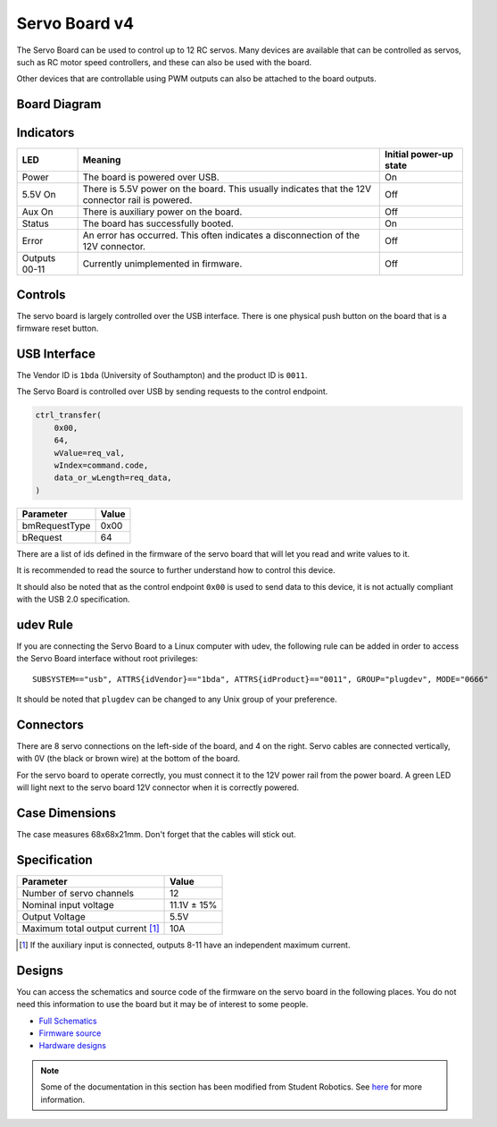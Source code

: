 Servo Board v4
==============

.. figure:: img/sbv4.png
   :alt: The SRv4 Servo Board
   :align: center

The Servo Board can be used to control up to 12 RC servos.
Many devices are available that can be controlled as servos, such as RC motor speed controllers, and these can also be used with the board.

Other devices that are controllable using PWM outputs can also be attached to the board outputs.

Board Diagram
-------------

.. figure:: img/sbv4_diagram.png
   :alt: Diagram of the SRv4 Servo Board
   :align: center

Indicators
----------

+---------------+--------------------------------------------------------------------------------------------------+------------------------+
| LED           | Meaning                                                                                          | Initial power-up state |
+===============+==================================================================================================+========================+
| Power         | The board is powered over USB.                                                                   | On                     |
+---------------+--------------------------------------------------------------------------------------------------+------------------------+
| 5.5V On       | There is 5.5V power on the board. This usually indicates that the 12V connector rail is powered. | Off                    |
+---------------+--------------------------------------------------------------------------------------------------+------------------------+
| Aux On        | There is auxiliary power on the board.                                                           | Off                    |
+---------------+--------------------------------------------------------------------------------------------------+------------------------+
| Status        | The board has successfully booted.                                                               | On                     |
+---------------+--------------------------------------------------------------------------------------------------+------------------------+
| Error         | An error has occurred. This often indicates a disconnection of the 12V connector.                | Off                    |
+---------------+--------------------------------------------------------------------------------------------------+------------------------+
| Outputs 00-11 | Currently unimplemented in firmware.                                                             | Off                    |
+---------------+--------------------------------------------------------------------------------------------------+------------------------+

Controls
--------

The servo board is largely controlled over the USB interface. There is one physical push button on the board that is a firmware reset button.

USB Interface
-------------

The Vendor ID is ``1bda`` (University of Southampton) and the product ID is ``0011``.

The Servo Board is controlled over USB by sending requests to the control endpoint.

.. code-block:: python

    ctrl_transfer(
        0x00,
        64,
        wValue=req_val,
        wIndex=command.code,
        data_or_wLength=req_data,
    )

+---------------+-------+
| Parameter     | Value |
+===============+=======+
| bmRequestType | 0x00  |
+---------------+-------+
| bRequest      | 64    |
+---------------+-------+

There are a list of ids defined in the firmware of the servo board that will let you read and write values to it.

It is recommended to read the source to further understand how to control this device.

It should also be noted that as the control endpoint ``0x00`` is used to send data to this device, it is not actually
compliant with the USB 2.0 specification.

udev Rule
---------

If you are connecting the Servo Board to a Linux computer with udev, the following rule can be added in order to access
the Servo Board interface without root privileges:

.. parsed-literal::
    SUBSYSTEM=="usb", ATTRS{idVendor}=="1bda", ATTRS{idProduct}=="0011", GROUP="plugdev", MODE="0666"

It should be noted that ``plugdev`` can be changed to any Unix group of your preference.

Connectors
----------

There are 8 servo connections on the left-side of the board, and 4 on the right. Servo cables are connected vertically, with 0V (the black or brown wire) at the bottom of the board.

For the servo board to operate correctly, you must connect it to the 12V power
rail from the power board. A green LED will light next to the servo board 12V
connector when it is correctly powered.

Case Dimensions
---------------

The case measures 68x68x21mm. Don't forget that the cables will stick out.

Specification
-------------

+-------------------------------------+--------------+
| Parameter                           | Value        |
+=====================================+==============+
| Number of servo channels            | 12           |
+-------------------------------------+--------------+
| Nominal input voltage               | 11.1V ± 15%  |
+-------------------------------------+--------------+
| Output Voltage                      | 5.5V         |
+-------------------------------------+--------------+
| Maximum total output current [#]_   | 10A          |
+-------------------------------------+--------------+

.. [#] If the auxiliary input is connected, outputs 8-11 have an independent maximum current.

Designs
-------

You can access the schematics and source code of the firmware on the servo board in the following places.
You do not need this information to use the board but it may be of interest to some people.

- `Full Schematics`_
- `Firmware source`_
- `Hardware designs`_

.. _Full Schematics: https://www.studentrobotics.org/resources/kit/servo-schematic.pdf
.. _Firmware source: https://github.com/j5api/sr-servo-v4-fw
.. _Hardware designs: https://github.com/srobo/servo-v4-hw


.. Note:: Some of the documentation in this section has been modified from Student Robotics. See here_ for more information.

.. _here: LICENSE.html